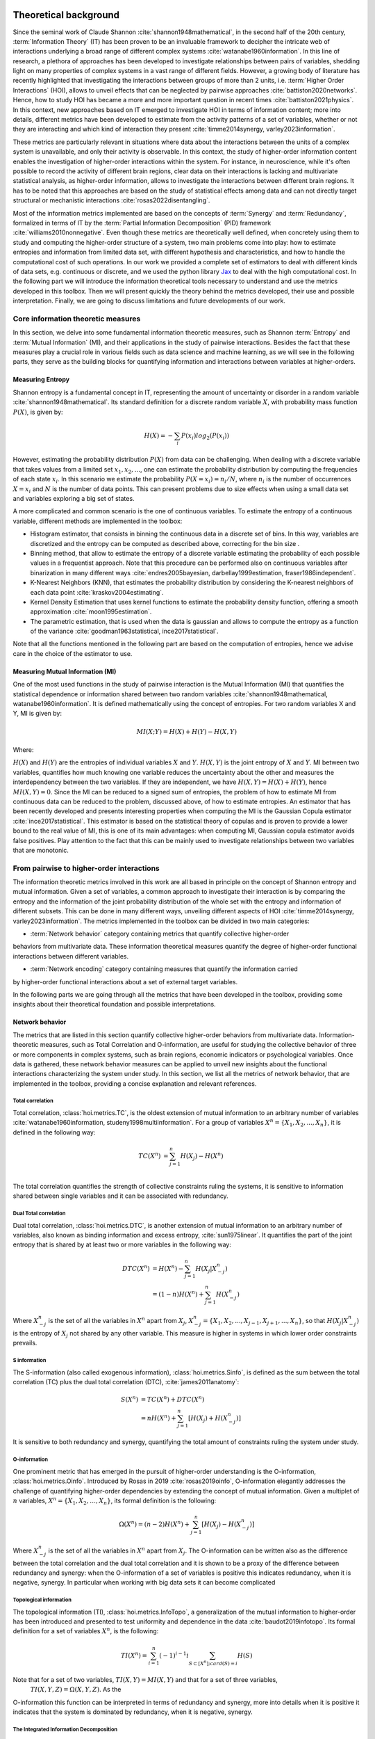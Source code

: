 .. _theory:

Theoretical background
======================

Since the seminal work of Claude Shannon :cite:`shannon1948mathematical`, in the 
second half of the 20th century, :term:`Information Theory` (IT) has been proven 
to be an invaluable framework to decipher the intricate web of interactions 
underlying a broad range of different complex systems :cite:`watanabe1960information`. 
In this line of research, a plethora of approaches has been developed to 
investigate relationships between pairs of variables, shedding light on many 
properties of complex systems in a vast range of different fields. 
However, a growing body of literature has recently 
highlighted that investigating the interactions between groups of more than 2 units, 
i.e. :term:`Higher Order Interactions` (HOI), allows to unveil effects that can be 
neglected by pairwise approaches :cite:`battiston2020networks`. Hence, how to study 
HOI has became a more and more important question in recent times :cite:`battiston2021physics`.
In this context, new approaches based on IT emerged to investigate HOI in 
terms of information content; more into details, different metrics have been developed 
to estimate from the activity patterns of a set of variables, whether or not they are
interacting and which kind of interaction they present
:cite:`timme2014synergy, varley2023information`. 

These metrics are particularly 
relevant in situations where data about the interactions between the units of 
a complex system is unavailable, and only their activity is observable. In this 
context, the study of higher-order information content enables the investigation
of higher-order interactions within the system. For instance, in neuroscience, 
while it's often possible to record the activity of 
different brain regions, clear data on their interactions is lacking and multivariate 
statistical analysis, as higher-order information, allows to investigate the interactions 
between different brain regions. It has to be noted that this approaches are based on the
study of statistical effects among data and can not directly target structural or 
mechanistic interactions :cite:`rosas2022disentangling`.

Most of the information metrics implemented are based on 
the concepts of :term:`Synergy` and :term:`Redundancy`, formalized in terms of IT by 
the :term:`Partial Information Decomposition` (PID) framework :cite:`williams2010nonnegative`. 
Even though these metrics are theoretically well defined, when concretely using 
them to study and computing the higher-order structure of a system, two main problems come into 
play: how to estimate entropies and information from limited data set, with different 
hypothesis and characteristics, and how to handle the computational cost of such operations. 
In our work we provided a complete set of estimators to deal with different kinds of data 
sets, e.g. continuous or discrete, and we used the 
python library `Jax <https://github.com/google/jax>`_ to deal with the high computational 
cost. In the following part we will introduce the information theoretical tools necessary 
to understand and use the metrics developed in this toolbox. Then we will present quickly 
the theory behind the metrics developed, their use and possible interpretation. 
Finally, we are going to discuss limitations and future developments of our work.

Core information theoretic measures
+++++++++++++++++++++++++++++++++++

In this section, we delve into some fundamental information theoretic measures, such as 
Shannon :term:`Entropy` and :term:`Mutual Information` (MI), and their applications in 
the study of pairwise interactions. Besides the fact that these measures play a crucial 
role in various fields such as data science and machine learning, as we will see in the 
following parts, they serve as the building blocks for quantifying information and 
interactions between variables at higher-orders.

Measuring Entropy
*****************

Shannon entropy is a fundamental concept in IT, representing the amount of uncertainty 
or disorder in a random variable :cite:`shannon1948mathematical`. Its standard definition 
for a discrete random variable :math:`X`, with probability mass function :math:`P(X)`, is given by:

.. math::

	H(X) = −\sum_{i} P(x_i) log_{2}(P(x_i))

However, estimating the probability distribution :math:`P(X)` from data can be challenging. 
When dealing with a discrete variable that takes values from a limited 
set :math:`{x_{1}, x_{2}, ...}`, one can estimate the probability distribution 
by computing the frequencies of each state :math:`x_{i}`. In this scenario we estimate 
the probability :math:`P(X=x_{i}) = n_{i}/N`, where :math:`n_{i}` is the number of 
occurrences :math:`X=x_{i}` and :math:`N` is the number of data points. This can present 
problems due to size effects when using a small data set and variables exploring a big set of states.

A more complicated and common scenario is the one of continuous variables. To estimate the 
entropy of a continuous variable, different methods are implemented in the toolbox:

* Histogram estimator, that consists in binning the continuous data in a 
  discrete set of bins. In this way, variables are discretized and the entropy 
  can be computed as described above, correcting for the bin size .

* Binning method, that allow to estimate the entropy of a discrete variable 
  estimating the probability of each possible values in a frequentist approach.
  Note that this procedure can be performed also on continuous variables after 
  binarization in many different ways 
  :cite:`endres2005bayesian, darbellay1999estimation, fraser1986independent`.  

* K-Nearest Neighbors (KNN), that estimates the probability distribution by considering the 
  K-nearest neighbors of each data point :cite:`kraskov2004estimating`. 

* Kernel Density Estimation that uses kernel functions to estimate the probability 
  density function, offering a smooth approximation :cite:`moon1995estimation`. 

* The parametric estimation, that is used when the data is gaussian and allows 
  to compute the entropy as a function of the variance 
  :cite:`goodman1963statistical, ince2017statistical`.

Note that all the functions mentioned in the following part are based on the computation of  
entropies, hence we advise care in the choice of the estimator to use.

.. minigallery:: hoi.core.get_entropy hoi.core.entropy_gc hoi.core.entropy_gauss hoi.core.entropy_bin hoi.core.entropy_knn hoi.core.entropy_kernel

Measuring Mutual Information (MI)
*********************************

One of the most used functions in the study of pairwise interaction is the Mutual Information (MI)
that quantifies the statistical dependence or information shared between two random 
variables :cite:`shannon1948mathematical, watanabe1960information`. It is defined 
mathematically using the concept of entropies. For two random variables X and Y, 
MI is given by:

.. math::

	MI(X;Y) = H(X) + H(Y) − H(X,Y)

Where:

:math:`H(X)` and :math:`H(Y)` are the entropies of individual variables :math:`X` and :math:`Y`.
:math:`H(X,Y)`  is the joint entropy of :math:`X` and :math:`Y`.
MI between two variables, quantifies how much knowing one variable reduces the uncertainty about 
the other and measures the interdependency between the two variables. If they are independent, 
we have :math:`H(X,Y)=H(X)+H(Y)`, hence :math:`MI(X,Y)=0`. Since the MI can be reduced to a 
signed sum of entropies, the problem of how to estimate MI from continuous data can be 
reduced to the problem, discussed above, of how to estimate entropies. An estimator 
that has been recently developed and presents interesting properties when computing the MI 
is the Gaussian Copula estimator :cite:`ince2017statistical`. This estimator is based on the 
statistical theory of copulas and is proven to provide a lower bound to the real value of MI, 
this is one of its main advantages: when computing MI, Gaussian copula estimator avoids false 
positives. Play attention to the fact that this can be mainly used to investigate relationships 
between two variables that are monotonic.

.. minigallery:: hoi.core.get_mi

From pairwise to higher-order interactions 
++++++++++++++++++++++++++++++++++++++++++	

The information theoretic metrics involved in this work are all based in principle on the 
concept of Shannon entropy and mutual information. Given a set of variables, a common 
approach to investigate their interaction is by comparing the entropy and the information 
of the joint probability distribution of the whole set with the entropy and information 
of different subsets. This can be done in many different ways, unveiling different aspects 
of HOI :cite:`timme2014synergy, varley2023information`. The metrics implemented in the 
toolbox can be divided in two main categories: 

* :term:`Network behavior` category containing metrics that quantify collective higher-order 
behaviors from multivariate data. 
These information theoretical measures quantify the degree of higher-order
functional interactions between different variables.

* :term:`Network encoding` category containing measures that quantify the information carried 
by higher-order functional interactions about a set of external target variables.

In the following parts we are going through all the metrics 
that have been developed in the toolbox, providing some insights about their theoretical 
foundation and possible interpretations.

Network behavior 
*****************

The metrics that are listed in this section quantify collective 
higher-order behaviors from multivariate data. 
Information-theoretic measures, such as Total Correlation and O-information, 
are useful for studying the collective behavior of three or more components 
in complex systems, such as brain regions, economic indicators or psychological 
variables. Once data is gathered, these network behavior measures can be applied to unveil 
new insights about the functional interactions characterizing the system under study.
In this section, we list all the metrics of network behavior, 
that are implemented in the toolbox, providing a 
concise explanation and relevant references. 

Total correlation 
-----------------

Total correlation, :class:`hoi.metrics.TC`, is the oldest extension of mutual information to
an arbitrary number of variables :cite:`watanabe1960information, studeny1998multiinformation`. 
For a group of variables :math:`X^n =  \{ X_1, X_2, ..., X_n  \}`, it is defined in the following way:

.. math::

	TC(X^{n})  &=  \sum_{j=1}^{n} H(X_{j}) - H(X^{n}) \\

The total correlation quantifies the strength of collective constraints ruling the systems, 
it is sensitive to information shared between single variables and it can be associated with 
redundancy.

.. minigallery:: hoi.metrics.TC

Dual Total correlation
----------------------

Dual total correlation, :class:`hoi.metrics.DTC`, is another extension of mutual information to
an arbitrary number of variables, also known as binding information and excess 
entropy, :cite:`sun1975linear`. It quantifies the part of the joint entropy that 
is shared by at least two or more variables in the following way:

.. math::

	DTC(X^{n})  &=  H(X^{n}) - \sum_{j=1}^{n} H(X_j|X_{-j}^{n}) \\
				&= (1-n)H(X^{n}) + \sum_{j=1}^{n} H(X_{-j}^{n}) 

Where :math:`X_{-j}^n` is the set of all the variables in :math:`X^n` apart from :math:`X_j`, 
:math:`X_{-j}^{n}=  \{ X_1, X_2, ..., X_{j-1}, X_{j+1}, ..., X_n  \}`, so that :math:`H(X_j|X_{-j}^{n})` 
is the entropy of :math:`X_j` not shared by any other variable. 
This measure is higher in systems in which lower order constraints prevails.

.. minigallery:: hoi.metrics.DTC

S information
-------------

The S-information (also called exogenous information), :class:`hoi.metrics.Sinfo`, is defined
as the sum between the total correlation (TC) plus the dual total
correlation (DTC), :cite:`james2011anatomy`:

.. math::

	S(X^{n})  &=  TC(X^{n}) + DTC(X^{n}) \\
					&=  nH(X^{n}) + \sum_{j=1}^{n} [H(X_{j}) + H(
					X_{-j}^{n})]

It is sensitive to both redundancy and synergy, quantifying the total amount of constraints 
ruling the system under study.

.. minigallery:: hoi.metrics.Sinfo

O-information
-------------

One prominent metric that has emerged in the pursuit of higher-order understanding is the 
O-information, :class:`hoi.metrics.Oinfo`. Introduced by Rosas in 2019 :cite:`rosas2019oinfo`, 
O-information elegantly addresses the challenge of quantifying higher-order dependencies by 
extending the concept of mutual information. Given a multiplet of :math:`n` variables, 
:math:`X^n = \{ X_1, X_2, …, X_n \}`, its formal definition is the following:  

.. math::

	\Omega(X^n)= (n-2)H(X^n)+\sum_{j=1}^n \left[ H(X_j) - H(X_{-j}^n) \right]
    
Where :math:`X_{-j}^n` is the set of all the variables in :math:`X^n` apart from :math:`X_j`. 
The O-information can be written also as the difference between the total correlation and 
the dual total correlation and it is shown to be a proxy of the 
difference between redundancy and synergy: when the O-information of a set of variables 
is positive this indicates redundancy, when it is negative, synergy. In particular when 
working with big data sets it can become complicated 

.. minigallery:: hoi.metrics.Oinfo

Topological information
-----------------------

The topological information (TI), :class:`hoi.metrics.InfoTopo`, a generalization of the 
mutual information to higher-order has been introduced and presented to 
test uniformity and dependence in the data :cite:`baudot2019infotopo`. Its formal 
definition for a set of variables :math:`X^n`, is the following:

.. math::

    TI(X^n) = \sum_{i=1}^{n} (-1)^{i - 1} i \sum_{S\subset[X^n];card(S)=i} H(S)

Note that for a set of two variables, :math:`TI(X,Y) = MI(X,Y)` and that for a set of three variables,
 :math:`TI(X,Y,Z)=\Omega(X,Y,Z)`. As the 
O-information this function can be interpreted in terms of redundancy and synergy, more 
into details when it is positive it indicates that the system is dominated by redundancy, 
when it is negative, synergy.

.. minigallery:: hoi.metrics.InfoTopo

The Integrated Information Decomposition
----------------------------------------

Recently it has been drawn a lot of attention by different metrics focusing 
on decomposing the information that two variables carry about their own 
future :cite:`mediano2021towards`. A new decomposition of the information dynamics
have been developed to achieve a more nuanced description of the temporal evolution
of the synergy and the redundancy between different variables.
The synergy that is carried by two variables about their 
joint future, has been associated with the concept of emergence and 
integration of information :cite:`mediano2022greater, rosas2020reconciling, luppi2024information`.
Instead the redundancy that is preserved, often refered too as 
"double redundancy" :cite:`mediano2021towards`, 
has been associated with the concept of robustness, 
in the sense that it refers to situation in which information 
is available in different sources, making the evolution process 
less vulnerable by the lost of elements  :cite:`luppi2024information`. 
It provides already many results in simulated complex systems or in different 
studies within the field of 
neuroscience :cite:`rosas2020reconciling, luppi2020synergistic, luppi2020synergistic`. 
In our toolbox, it is possible to compute any atoms of the Integrated Information Decomposition
(IphiD) :cite:`mediano2021towards`, using the function:

.. minigallery:: hoi.metrics.atoms_phiID

This function allow to compute the atoms of interest of the integrated information decomposition 
framework (phiID). The redundancy is estimated using the approximation of 
Minimum Mutual Information (MMI) :cite:`barrett2015exploration`, 
in which the redundancy, :class:`hoi.metrics.RedundancyphiID`, between a couple 
of variables :math:`(X, Y)` is 
defined as: 

.. math::

        Red(X,Y) =   min \{ I(X_{t- \tau};X_t), I(X_{t-\tau};Y_t),
                            I(Y_{t-\tau}; X_t), I(Y_{t-\tau};Y_t) \}

.. minigallery:: hoi.metrics.RedundancyphiID

Integrated synergy :math:`\psi`
-------------------------------

Another metric that has been developed to quantify the synergy between a set
of variables about their own future is the integrated synergy :cite:`mediano2018measuring`.
Employing the MMI principle to estimate redundancy, the integrated synergy
between a set of variables :math:`X^n` is defined as:

.. math::

    \psi(X^{n}) =  I(X^{n}(t-\tau);X^{n}(t)) - \max_{k}\{ I(X^n_{-k}(t-\tau);X^{n}(t)) \}

Where :math:`X^n_{-k}` is the set of variables :math:`X^n`, excluding
the variable :math:`k`. This metric has been proven to be accurate when
working with gaussian systems; we advise care when employing it in other
contexts.
.. minigallery:: hoi.metrics.psi_synergy

Total dynamical O-information
-----------------------------
The total dynamical O-information, :class:`hoi.metrics.dOtot`, has been
developed to study the balance between redundancy and synergy in the
context of dynamical systems. This metric provides a comprehensive
framework to analyze the interplay between redundant and synergistic
interactions among a set of variables over time. It is defined as:

.. math::

    dO_{tot}(X^n) = \sum_{i=1}^{n} dO_i(X^n)

Where :math:`dO_i(X^n)` can be written as:

.. math::

    dO_j(X^n) = & (1-n)I(X_{-j}^n(t-\tau); X_{j}(t) | X_{-j}^n(t-\tau)) + \\
                & \sum_{i \in X_{-j}^n} I(X_{-ij}(t-\tau); X_{j}(t) | X_{j}(t-\tau))

Here, :math:`X_{-j}^n` represents the set of all variables in :math:`X^n`
except for :math:`X_j`, and :math:`X_{-ij}` is the set excluding both :math:`X_i`
and :math:`X_j`. The term :math:`I(A; B | C)` denotes the conditional
mutual information between variables A and B given C.

.. minigallery:: hoi.metrics.dOtot

Network encoding
****************

The metrics that are listed in this section focus on measuring the information 
content that a set of variables carry about an external target of interest. 
Information-theoretic measures, such as Redundancy-Synergy index and the gradient O-information, 
are useful for studying the behavior of different variables in relationship with an 
external target. Once data is gathered, these measures of network encoding can be applied to unveil 
new insights about the functional interaction modulated by external variables of interest.
In this section, we list all the metrics of network encoding, 
that are implemented in the toolbox, providing a 
concise explanation and relevant references. 

Gradient of O-information
-------------------------

The O-information gradient, :class:`hoi.metrics.GradientOinfo`, has been developed to 
study the contribution of one or a set of variables to the O-information of the whole 
system :cite:`scagliarini2023gradients`. In this work we proposed to use this metric 
to investigate the relationship between multiplets of source variables and a target 
variable. Following the definition of the O-information gradient of order 1, between 
the set of variables :math:`X^n` and an external target :math:`Y` we have:

.. math::

    \partial_{target}\Omega(X^n) = \Omega(X^n, Y) - \Omega(X^n)

This metric does not focus on the O-information of a group of variables, instead 
it reflects the variation of O-information when the target variable is added to the group. 
This allows to unveil the contribution of the target to the group of variables in terms 
of O-information, providing insights about the relationship between the target and the 
group of variables. Note that, when the target is statistically  independent from all 
the variables of the group, the gradient of O-information is 0, when it is greater 
than 0, the relation between variables and target is characterized by redundancy, 
when negative, synergy.

.. minigallery:: hoi.metrics.GradientOinfo

Redundancy-Synergy index (RSI)
------------------------------

Another metric, proposed by Gal Chichek et al in 2001 :cite:`chechik2001group`, is the 
Redundancy-Synergy index, :class:`hoi.metrics.RSI`, developed as an extension of mutual 
information, aiming to characterize the statistical interdependencies between a group 
of variables :math:`X^n` and a target variable :math:`Y`, in terms of redundancy and 
synergy, it is computed as:

.. math::

	RSI(X^n, Y) = I(X^n, Y) - \sum_{i=0}^n I(X_i,Y)

The RSI is designed to measure directly whether the sum of the information provided 
separately by all the variables is greater or not with respect to the information 
provided by the whole group. When RSI is positive, the whole group is more informative 
than the sum of its parts separately, so the interaction between the variables and the 
target is dominated by synergy. A negative RSI should instead suggest redundancy among 
the variables with respect to the target.

.. minigallery:: hoi.metrics.RSI

Synergy and redundancy (MMI)
----------------------------

Within the broad research field of IT a growing body of literature has been produced 
in the last 20 years about the fascinating concepts of synergy and redundancy. These 
concepts are well defined in the framework of Partial Information Decomposition, which 
aims to distinguish different “types” of information that a set of sources convey 
about a target variable. In this framework, the synergy between a set of variables 
refers to the presence of relationships between the target and the whole group that 
cannot be seen when considering separately the single parts. Redundancy instead 
refers to another phenomena, in which variables contain copies of the same 
information about the target. Different definition have been provided in the 
last years about these two concepts, in our work we are going to report the 
simple case of the Minimum Mutual Information (MMI) :cite:`barrett2015exploration`, 
in which the redundancy, :class:`hoi.metrics.RedundancyMMI`, between a set 
of :math:`n` variables :math:`X^n = \{ X_1, \ldots, X_n\}` and a target :math:`Y` is 
defined as: 

.. math::

	redundancy (Y, X^n) = min_{i} I \left( Y, X_i \right)
    
.. minigallery:: hoi.metrics.RedundancyMMI

When computing the redundancy in this way the definition 
of synergy, :class:`hoi.metrics.SynergyMMI`, follows:

.. math::

	synergy (Y, X^n) =  I \left( Y, X^n \right) - max_{j} I \left( Y, X^n_{ -j } \right)

Where :math:`X^n_{-i}` is the set of variables :math:`X^n`, excluding 
the variable :math:`i`. This metric has been proven to be accurate when 
working with gaussian systems; we advise care when interpreting the 
results of the redundant interactions, since the definition of 
redundancy reflects simply the minimum information provided by the 
source variables.

.. minigallery:: hoi.metrics.SynergyMMI

Bibliography
============

.. bibliography:: refs.bib
    :style: plain
